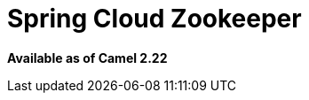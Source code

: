 = Spring Cloud Zookeeper
//THIS FILE IS COPIED: EDIT THE SOURCE FILE:
:page-source: components/camel-spring-cloud-zookeeper/src/main/docs/spring-cloud-zookeeper.adoc

*Available as of Camel 2.22*